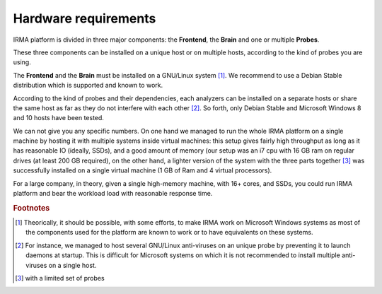 Hardware requirements
=====================

IRMA platform is divided in three major components: the **Frontend**, the
**Brain** and one or multiple **Probes**.

These three components can be installed on a unique host or on multiple hosts,
according to the kind of probes you are using.

The **Frontend** and the **Brain** must be installed on a GNU/Linux
system [#]_. We recommend to use a Debian Stable distribution which is
supported and known to work.

According to the kind of probes and their dependencies, each analyzers can be
installed on a separate hosts or share the same host as far as they do not
interfere with each other [#]_. So forth, only Debian Stable and Microsoft
Windows 8 and 10 hosts have been tested.

We can not give you any specific numbers. On one hand we managed to run the
whole IRMA platform on a single machine by hosting it with multiple systems
inside virtual machines: this setup gives fairly high throughput as long as
it has reasonable IO (ideally, SSDs), and a good amount of memory (our setup
was an i7 cpu with 16 GB ram on regular drives (at least 200 GB required),
on the other hand, a lighter version of the system with the three parts together
[#]_  was successfully installed on a single virtual machine (1 GB of Ram and
4 virtual processors).

For a large company, in theory, given a single high-memory machine, with 16+ cores,
and SSDs, you could run IRMA platform and bear the workload load with reasonable
response time.

.. rubric:: Footnotes

.. [#] Theorically, it should be possible, with some efforts, to make IRMA work
       on Microsoft Windows systems as most of the components used for the platform
       are known to work or to have equivalents on these systems.
.. [#] For instance, we managed to host several GNU/Linux anti-viruses on an
       unique probe by preventing it to launch daemons at startup. This is
       difficult for Microsoft systems on which it is not recommended to
       install multiple anti-viruses on a single host.
.. [#] with a limited set of probes
